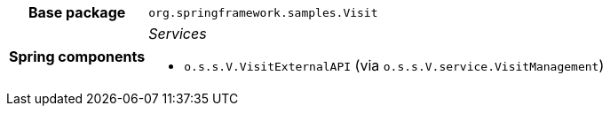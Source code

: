 [%autowidth.stretch, cols="h,a"]
|===
|Base package
|`org.springframework.samples.Visit`
|Spring components
|_Services_

* `o.s.s.V.VisitExternalAPI` (via `o.s.s.V.service.VisitManagement`)
|===
